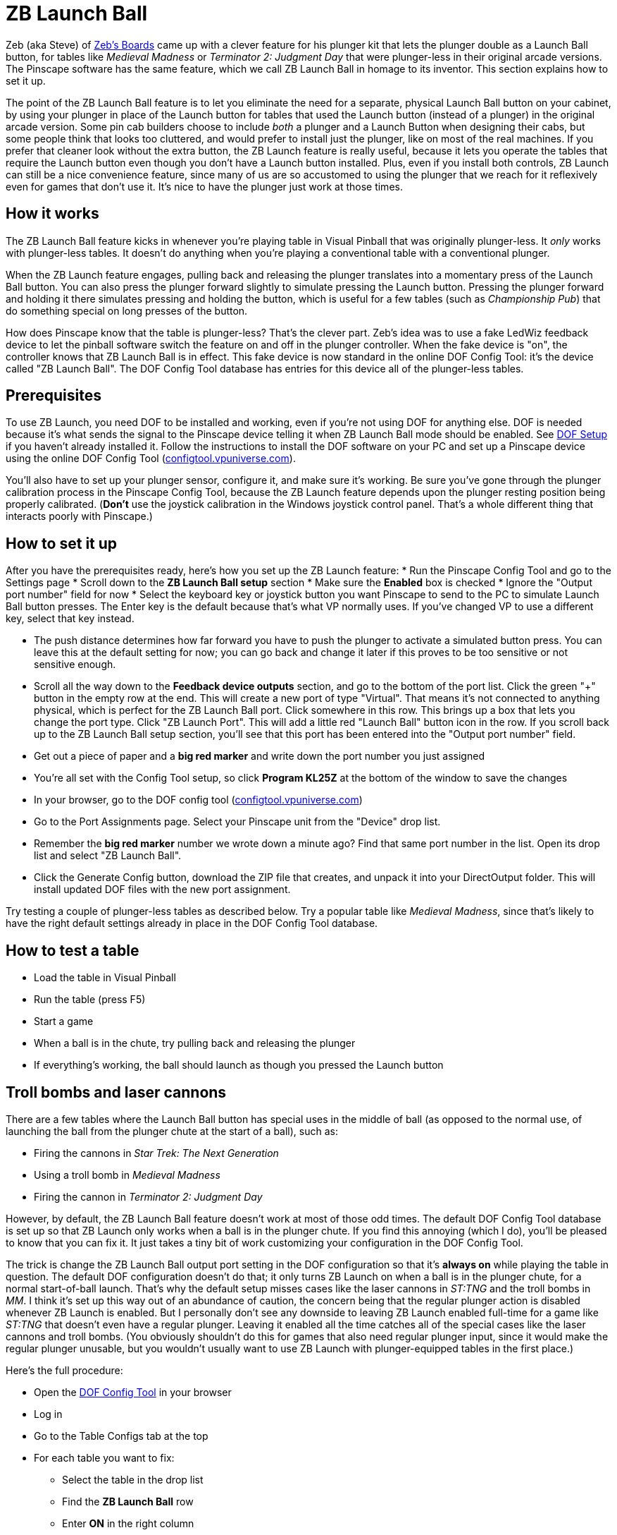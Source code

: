 = ZB Launch Ball

Zeb (aka Steve) of link:http://www.zebsboards.com[Zeb's
Boards] came up with a clever feature for his plunger kit that lets the plunger double as a Launch Ball button, for tables like _Medieval Madness_ or _Terminator 2: Judgment Day_ that were
plunger-less in their original arcade versions.  The Pinscape software
has the same feature, which we call ZB Launch Ball in homage to its
inventor.  This section explains how to set it up.



The point of the ZB Launch Ball feature is to let you eliminate the
need for a separate, physical Launch Ball button on your cabinet, by
using your plunger in place of the Launch button for tables that used
the Launch button (instead of a plunger) in the original arcade
version.  Some pin cab builders choose to include _both_ a
plunger and a Launch Button when designing their cabs, but some people
think that looks too cluttered, and would prefer to install just the
plunger, like on most of the real machines.  If you prefer that
cleaner look without the extra button, the ZB Launch feature is really
useful, because it lets you operate the tables that require the Launch
button even though you don't have a Launch button installed.  Plus,
even if you install both controls, ZB Launch can still be a nice
convenience feature, since many of us are so accustomed to using the
plunger that we reach for it reflexively even for games that don't use
it.  It's nice to have the plunger just work at those times.




== How it works


The ZB Launch Ball feature kicks in whenever you're playing table in
Visual Pinball that was originally plunger-less.  It _only_ works
with plunger-less tables.  It doesn't do anything when you're playing
a conventional table with a conventional plunger.



When the ZB Launch feature engages, pulling back and releasing the plunger
translates into a momentary press of the Launch Ball button.  You can
also press the plunger forward slightly to simulate pressing the
Launch button.  Pressing the plunger forward and holding it there
simulates pressing and holding the button, which is useful for a few
tables (such as _Championship Pub_) that do something special on
long presses of the button.



How does Pinscape know that the table is plunger-less?  That's the
clever part.  Zeb's idea was to use a fake LedWiz feedback device to
let the pinball software switch the feature on and off in the plunger
controller.  When the fake device is "on", the controller knows that
ZB Launch Ball is in effect.  This fake device is now standard in the
online DOF Config Tool: it's the device called "ZB Launch Ball".  The
DOF Config Tool database has entries for this device all of the
plunger-less tables.




== Prerequisites


To use ZB Launch, you need DOF to be installed and working, even if
you're not using DOF for anything else.  DOF is needed because it's
what sends the signal to the Pinscape device telling it when ZB Launch
Ball mode should be enabled.  See xref:DOF.adoc[DOF Setup] if you haven't
already installed it.  Follow the instructions to install the DOF
software on your PC and set up a Pinscape device using the online DOF
Config Tool (link:https://configtool.vpuniverse.com[configtool.vpuniverse.com]).




You'll also have to set up your plunger sensor, configure it, and make
sure it's working.  Be sure you've gone through the plunger
calibration process in the Pinscape Config Tool, because the ZB Launch
feature depends upon the plunger resting position being properly
calibrated.  (*Don't* use the joystick calibration in the Windows
joystick control panel.  That's a whole different thing that interacts
poorly with Pinscape.)



== How to set it up

After you have the prerequisites ready, here's how you set up
the ZB Launch feature:
* Run the Pinscape Config Tool and go to the Settings page
* Scroll down to the *ZB Launch Ball setup* section
* Make sure the *Enabled* box is checked
* Ignore the "Output port number" field for now
* Select the keyboard key or joystick button you want Pinscape to send
to the PC to simulate Launch Ball button presses.  The Enter key is
the default because that's what VP normally uses.  If you've changed
VP to use a different key, select that key instead.



* The push distance determines how far forward you have to push the
plunger to activate a simulated button press.  You can leave this
at the default setting for now; you can go back and change it later
if this proves to be too sensitive or not sensitive enough.



* Scroll all the way down to the *Feedback device outputs*
section, and go to the bottom of the port list.  Click the green
"+" button in the empty row at the end.  This will create a new
port of type "Virtual".  That means it's not connected to anything
physical, which is perfect for the ZB Launch Ball port.  Click
somewhere in this row.  This brings up a box that lets you change
the port type.  Click "ZB Launch Port".  This will add a little
red "Launch Ball" button icon in the row.  If you scroll back
up to the ZB Launch Ball setup section, you'll see that this
port has been entered into the "Output port number" field.



* Get out a piece of paper and a *big red marker* and write down the port
number you just assigned



* You're all set with the Config Tool setup, so click *Program
KL25Z* at the bottom of the window to save the changes



* In your browser, go to the DOF config tool (link:https://configtool.vpuniverse.com[configtool.vpuniverse.com])



* Go to the Port Assignments page.  Select your Pinscape unit
from the "Device" drop list.



* Remember the *big red marker* number we wrote down a minute
ago?  Find that same port number in the list.  Open its drop list and
select "ZB Launch Ball".



* Click the Generate Config button, download the ZIP file that
creates, and unpack it into your DirectOutput folder.  This
will install updated DOF files with the new port assignment.



Try testing a couple of plunger-less tables as described below.  Try a
popular table like _Medieval Madness_, since that's likely to
have the right default settings already in place in the DOF Config
Tool database.


== How to test a table

* Load the table in Visual Pinball
* Run the table (press F5)
* Start a game
* When a ball is in the chute, try pulling back and releasing the plunger
* If everything's working, the ball should launch as though you pressed
the Launch button

== Troll bombs and laser cannons

There are a few tables where the Launch Ball button has special uses
in the middle of ball (as opposed to the normal use, of launching the
ball from the plunger chute at the start of a ball), such as:

* Firing the cannons in _Star Trek: The Next Generation_
* Using a troll bomb in _Medieval Madness_
* Firing the cannon in _Terminator 2: Judgment Day_

However, by default, the ZB Launch Ball feature doesn't work at most
of those odd times.  The default DOF Config Tool database is set up so
that ZB Launch only works when a ball is in the plunger chute.  If you
find this annoying (which I do), you'll be pleased to know that you
can fix it.  It just takes a tiny bit of work customizing your
configuration in the DOF Config Tool.


The trick is change the ZB Launch Ball output port setting in the DOF
configuration so that it's *always on* while playing the table in
question.  The default DOF configuration doesn't do that; it only
turns ZB Launch on when a ball is in the plunger chute, for a normal
start-of-ball launch.  That's why the default setup misses cases like
the laser cannons in _ST:TNG_ and the troll bombs in _MM_.
I think it's set up this way out of an abundance of caution, the
concern being that the regular plunger action is disabled whenever ZB
Launch is enabled.  But I personally don't see any downside to leaving
ZB Launch enabled full-time for a game like _ST:TNG_ that doesn't
even have a regular plunger.  Leaving it enabled all the time catches
all of the special cases like the laser cannons and troll bombs.  (You
obviously shouldn't do this for games that also need regular plunger
input, since it would make the regular plunger unusable, but you
wouldn't usually want to use ZB Launch with plunger-equipped tables in
the first place.)

Here's the full procedure:

* Open the link:https://configtool.vpuniverse.com[DOF Config Tool] in your browser
* Log in
* Go to the Table Configs tab at the top
* For each table you want to fix:
** Select the table in the drop list
** Find the *ZB Launch Ball* row
** Enter *ON* in the right column
** Click *Save Changes* at the bottom
* After you've edited all of the tables you want to fix, click *Generate Config* at the bottom
to generate the new .ini files; that'll automatically download a ZIP file with the new .ini files
when it's done
* Unpack the .ini files from the ZIP file into your DOF Config folder

[#zblTroubleshooting]
== Troubleshooting


If it's not working, here are some things to try:

* Make sure you *haven't* used the calibration process in
the Windows joystick control panel.  If you have (or if you're
not certain you haven't):

** Press Windows+R, type `joy.cpl`, press Return
** Find the Pinscape Controller device in the list and double-click it
** Go to the Settings tab
** Click "Reset to defaults".
* Make sure you've gone through the plunger calibration process
using the Pinscape Config Tool plunger dialog.
* In the Pinscape Config Tool plunger dialog, check that the on-screen
plunger position is displayed at the "Park" position when the actual
plunger is at rest.  The park position is shown by purple arrows;
the current plunger position is the green bar. image:images/PlungerAtParkPos.png[]
* In the Pinscape Config Tool plunger dialog, check that the
on-screen sensor readings respond properly when you move the
physical plunger.
* Make sure that it's possible to push the plunger forward (against
the barrel spring) by about half an inch from the park position.
It's important to have a little room for motion forward of the park
position, because that's what triggers the simulated button press.
In the Pinscape Config Tool plunger dialog, make sure the green
bar moves properly (to the left of the purple "park" arrow) when
you push the plunger forward.
* The ZB Launch Ball feature depends on DOF, so make sure DOF is
working properly with other devices when you run the same table that
you're having trouble with.  See "Troubleshooting" in
xref:DOF.adoc#DOFTroubleshooting[DOF Setup] if DOF isn't working.
* The particular table you're running in Visual Pinball must be configured for ZB
Launch Ball in the DOF configuration.  To check:
** Open the link:https://configtool.vpuniverse.com[DOF Config Tool]
** Log in
** Go to the Table Configs tab
** Select the table you're playing from the drop list
** Find the *ZB Launch Ball* box in the right column
** Make sure there's something in the box
** To get the plunger to activate properly, your DOF device configuration
has to be set up to use *ZB Launch Ball*, not the regular *Launch Ball*.

** Open the link:https://configtool.vpuniverse.com[DOF Config Tool]
** Log in
** Go to the Port Assignments tab
** Select your Pinscape device from the drop list
** Find the *big red marker* port number from the setup procedure
** Make sure it says *ZB Launch Ball*
** Double-check that it *doesn't* just say *Launch Ball* - that's a whole different thing.
It has to say *ZB Launch Ball*

* Let's test that the DOF signal is getting through properly:

** Launch Visual Pinball
** Load a popular plunger-less table like _Medieval Madness_
** Don't run it yet!
** In the VP editor window, click on the *Plunger* button in the left pane
** Click in an empty area in the middle of the playfield to create a plunger
** In the Properties window for the new plunger, make sure *Enable Mechanical Plunger* is check-marked
** Run the table
** Find the new plunger we created above - it should be sitting out there in the middle of the playfield
** Try moving your physical plunger back and forth
** Watch that new on-screen plunger to see if it moves
** If the new plunger _doesn't_ move, that's good.  The DOF signal is getting through properly.  DOF is working; the problem lies elsewhere.
** If the new plunger _does_ move,
the DOF signal is *not* getting sent to the Pinscape device.  When the DOF signal is getting sent properly, Pinscape *disables* the regular plunger
motion, because it knows that this is a Launch Ball button table that doesn't take regular plunger input.  So if the plunger is still moving, Pinscape isn't getting the signal.  The thing to focus on is why the DOF signal isn't getting
sent properly.  Go back through the setup process and double-check all of
the port assignments, in both the Pinscape Config Tool and the DOF Config Tool.
Go through the DOF troubleshooting steps ( xref:DOF#DOFTroubleshooting[DOF Setup] ).





